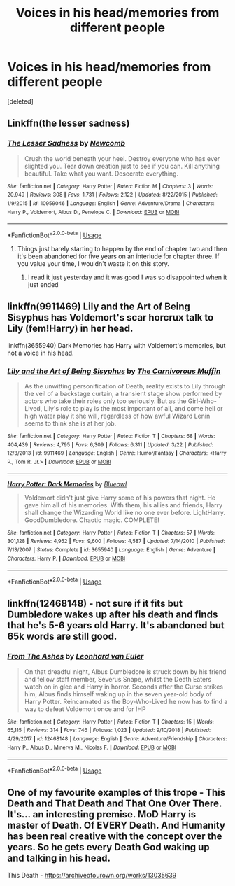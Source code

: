 #+TITLE: Voices in his head/memories from different people

* Voices in his head/memories from different people
:PROPERTIES:
:Score: 15
:DateUnix: 1587251651.0
:DateShort: 2020-Apr-19
:FlairText: Request
:END:
[deleted]


** Linkffn(the lesser sadness)
:PROPERTIES:
:Author: Namzeh011
:Score: 6
:DateUnix: 1587254590.0
:DateShort: 2020-Apr-19
:END:

*** [[https://www.fanfiction.net/s/10959046/1/][*/The Lesser Sadness/*]] by [[https://www.fanfiction.net/u/4727972/Newcomb][/Newcomb/]]

#+begin_quote
  Crush the world beneath your heel. Destroy everyone who has ever slighted you. Tear down creation just to see if you can. Kill anything beautiful. Take what you want. Desecrate everything.
#+end_quote

^{/Site/:} ^{fanfiction.net} ^{*|*} ^{/Category/:} ^{Harry} ^{Potter} ^{*|*} ^{/Rated/:} ^{Fiction} ^{M} ^{*|*} ^{/Chapters/:} ^{3} ^{*|*} ^{/Words/:} ^{20,949} ^{*|*} ^{/Reviews/:} ^{308} ^{*|*} ^{/Favs/:} ^{1,731} ^{*|*} ^{/Follows/:} ^{2,122} ^{*|*} ^{/Updated/:} ^{8/22/2015} ^{*|*} ^{/Published/:} ^{1/9/2015} ^{*|*} ^{/id/:} ^{10959046} ^{*|*} ^{/Language/:} ^{English} ^{*|*} ^{/Genre/:} ^{Adventure/Drama} ^{*|*} ^{/Characters/:} ^{Harry} ^{P.,} ^{Voldemort,} ^{Albus} ^{D.,} ^{Penelope} ^{C.} ^{*|*} ^{/Download/:} ^{[[http://www.ff2ebook.com/old/ffn-bot/index.php?id=10959046&source=ff&filetype=epub][EPUB]]} ^{or} ^{[[http://www.ff2ebook.com/old/ffn-bot/index.php?id=10959046&source=ff&filetype=mobi][MOBI]]}

--------------

*FanfictionBot*^{2.0.0-beta} | [[https://github.com/tusing/reddit-ffn-bot/wiki/Usage][Usage]]
:PROPERTIES:
:Author: FanfictionBot
:Score: 2
:DateUnix: 1587254612.0
:DateShort: 2020-Apr-19
:END:

**** Things just barely starting to happen by the end of chapter two and then it's been abandoned for five years on an interlude for chapter three. If you value your time, I wouldn't waste it on this story.
:PROPERTIES:
:Author: themegaweirdthrow
:Score: 1
:DateUnix: 1587263272.0
:DateShort: 2020-Apr-19
:END:

***** I read it just yesterday and it was good I was so disappointed when it just ended
:PROPERTIES:
:Author: InLoveWithBooks
:Score: 1
:DateUnix: 1587292811.0
:DateShort: 2020-Apr-19
:END:


** linkffn(9911469) Lily and the Art of Being Sisyphus has Voldemort's scar horcrux talk to Lily (fem!Harry) in her head.

linkffn(3655940) Dark Memories has Harry with Voldemort's memories, but not a voice in his head.
:PROPERTIES:
:Author: 420SwagBro
:Score: 2
:DateUnix: 1587272833.0
:DateShort: 2020-Apr-19
:END:

*** [[https://www.fanfiction.net/s/9911469/1/][*/Lily and the Art of Being Sisyphus/*]] by [[https://www.fanfiction.net/u/1318815/The-Carnivorous-Muffin][/The Carnivorous Muffin/]]

#+begin_quote
  As the unwitting personification of Death, reality exists to Lily through the veil of a backstage curtain, a transient stage show performed by actors who take their roles only too seriously. But as the Girl-Who-Lived, Lily's role to play is the most important of all, and come hell or high water play it she will, regardless of how awful Wizard Lenin seems to think she is at her job.
#+end_quote

^{/Site/:} ^{fanfiction.net} ^{*|*} ^{/Category/:} ^{Harry} ^{Potter} ^{*|*} ^{/Rated/:} ^{Fiction} ^{T} ^{*|*} ^{/Chapters/:} ^{68} ^{*|*} ^{/Words/:} ^{404,439} ^{*|*} ^{/Reviews/:} ^{4,795} ^{*|*} ^{/Favs/:} ^{6,309} ^{*|*} ^{/Follows/:} ^{6,311} ^{*|*} ^{/Updated/:} ^{3/22} ^{*|*} ^{/Published/:} ^{12/8/2013} ^{*|*} ^{/id/:} ^{9911469} ^{*|*} ^{/Language/:} ^{English} ^{*|*} ^{/Genre/:} ^{Humor/Fantasy} ^{*|*} ^{/Characters/:} ^{<Harry} ^{P.,} ^{Tom} ^{R.} ^{Jr.>} ^{*|*} ^{/Download/:} ^{[[http://www.ff2ebook.com/old/ffn-bot/index.php?id=9911469&source=ff&filetype=epub][EPUB]]} ^{or} ^{[[http://www.ff2ebook.com/old/ffn-bot/index.php?id=9911469&source=ff&filetype=mobi][MOBI]]}

--------------

[[https://www.fanfiction.net/s/3655940/1/][*/Harry Potter: Dark Memories/*]] by [[https://www.fanfiction.net/u/1201799/Blueowl][/Blueowl/]]

#+begin_quote
  Voldemort didn't just give Harry some of his powers that night. He gave him all of his memories. With them, his allies and friends, Harry shall change the Wizarding World like no one ever before. LightHarry. GoodDumbledore. Chaotic magic. COMPLETE!
#+end_quote

^{/Site/:} ^{fanfiction.net} ^{*|*} ^{/Category/:} ^{Harry} ^{Potter} ^{*|*} ^{/Rated/:} ^{Fiction} ^{T} ^{*|*} ^{/Chapters/:} ^{57} ^{*|*} ^{/Words/:} ^{301,128} ^{*|*} ^{/Reviews/:} ^{4,952} ^{*|*} ^{/Favs/:} ^{9,600} ^{*|*} ^{/Follows/:} ^{4,587} ^{*|*} ^{/Updated/:} ^{7/14/2010} ^{*|*} ^{/Published/:} ^{7/13/2007} ^{*|*} ^{/Status/:} ^{Complete} ^{*|*} ^{/id/:} ^{3655940} ^{*|*} ^{/Language/:} ^{English} ^{*|*} ^{/Genre/:} ^{Adventure} ^{*|*} ^{/Characters/:} ^{Harry} ^{P.} ^{*|*} ^{/Download/:} ^{[[http://www.ff2ebook.com/old/ffn-bot/index.php?id=3655940&source=ff&filetype=epub][EPUB]]} ^{or} ^{[[http://www.ff2ebook.com/old/ffn-bot/index.php?id=3655940&source=ff&filetype=mobi][MOBI]]}

--------------

*FanfictionBot*^{2.0.0-beta} | [[https://github.com/tusing/reddit-ffn-bot/wiki/Usage][Usage]]
:PROPERTIES:
:Author: FanfictionBot
:Score: 2
:DateUnix: 1587272854.0
:DateShort: 2020-Apr-19
:END:


** linkffn(12468148) - not sure if it fits but Dumbledore wakes up after his death and finds that he's 5-6 years old Harry. It's abandoned but 65k words are still good.
:PROPERTIES:
:Author: Sharedo
:Score: 1
:DateUnix: 1587272410.0
:DateShort: 2020-Apr-19
:END:

*** [[https://www.fanfiction.net/s/12468148/1/][*/From The Ashes/*]] by [[https://www.fanfiction.net/u/5516225/Leonhard-van-Euler][/Leonhard van Euler/]]

#+begin_quote
  On that dreadful night, Albus Dumbledore is struck down by his friend and fellow staff member, Severus Snape, whilst the Death Eaters watch on in glee and Harry in horror. Seconds after the Curse strikes him, Albus finds himself waking up in the seven year-old body of Harry Potter. Reincarnated as the Boy-Who-Lived he now has to find a way to defeat Voldemort once and for !HP
#+end_quote

^{/Site/:} ^{fanfiction.net} ^{*|*} ^{/Category/:} ^{Harry} ^{Potter} ^{*|*} ^{/Rated/:} ^{Fiction} ^{T} ^{*|*} ^{/Chapters/:} ^{15} ^{*|*} ^{/Words/:} ^{65,115} ^{*|*} ^{/Reviews/:} ^{314} ^{*|*} ^{/Favs/:} ^{746} ^{*|*} ^{/Follows/:} ^{1,023} ^{*|*} ^{/Updated/:} ^{9/10/2018} ^{*|*} ^{/Published/:} ^{4/29/2017} ^{*|*} ^{/id/:} ^{12468148} ^{*|*} ^{/Language/:} ^{English} ^{*|*} ^{/Genre/:} ^{Adventure/Friendship} ^{*|*} ^{/Characters/:} ^{Harry} ^{P.,} ^{Albus} ^{D.,} ^{Minerva} ^{M.,} ^{Nicolas} ^{F.} ^{*|*} ^{/Download/:} ^{[[http://www.ff2ebook.com/old/ffn-bot/index.php?id=12468148&source=ff&filetype=epub][EPUB]]} ^{or} ^{[[http://www.ff2ebook.com/old/ffn-bot/index.php?id=12468148&source=ff&filetype=mobi][MOBI]]}

--------------

*FanfictionBot*^{2.0.0-beta} | [[https://github.com/tusing/reddit-ffn-bot/wiki/Usage][Usage]]
:PROPERTIES:
:Author: FanfictionBot
:Score: 2
:DateUnix: 1587272420.0
:DateShort: 2020-Apr-19
:END:


** One of my favourite examples of this trope - This Death and That Death and That One Over There. It's... an interesting premise. MoD Harry is master of Death. Of EVERY Death. And Humanity has been real creative with the concept over the years. So he gets every Death God waking up and talking in his head.

This Death - [[https://archiveofourown.org/works/13035639]]
:PROPERTIES:
:Author: Avalon1632
:Score: 1
:DateUnix: 1587293080.0
:DateShort: 2020-Apr-19
:END:

